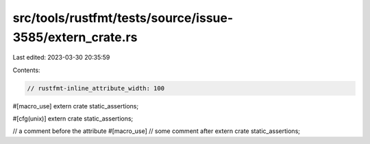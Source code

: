 src/tools/rustfmt/tests/source/issue-3585/extern_crate.rs
=========================================================

Last edited: 2023-03-30 20:35:59

Contents:

.. code-block:: rs

    // rustfmt-inline_attribute_width: 100

#[macro_use]
extern crate static_assertions;

#[cfg(unix)]
extern crate static_assertions;

// a comment before the attribute
#[macro_use]
// some comment after
extern crate static_assertions;


